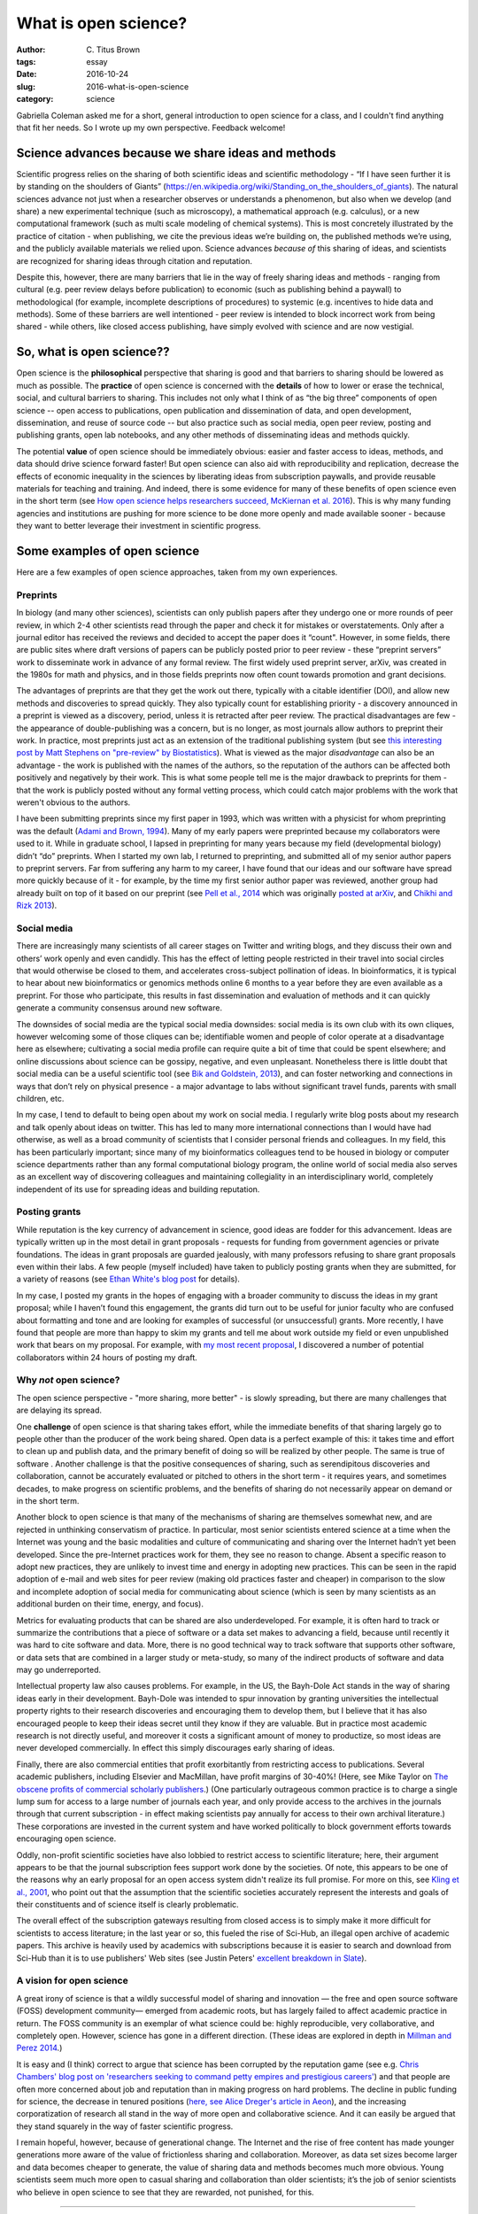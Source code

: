 What is open science?
#####################

:author: C\. Titus Brown
:tags: essay
:date: 2016-10-24
:slug: 2016-what-is-open-science
:category: science

Gabriella Coleman asked me for a short, general introduction to open
science for a class, and I couldn't find anything that fit her needs.
So I wrote up my own perspective. Feedback welcome!
           
Science advances because we share ideas and methods
---------------------------------------------------

Scientific progress relies on the sharing of both scientific ideas and
scientific methodology - “If I have seen further it is by standing on
the shoulders of Giants”
(https://en.wikipedia.org/wiki/Standing_on_the_shoulders_of_giants). The
natural sciences advance not just when a researcher observes or
understands a phenomenon, but also when we develop (and share) a new
experimental technique (such as microscopy), a mathematical approach
(e.g. calculus), or a new computational framework (such as multi scale
modeling of chemical systems).  This is most concretely illustrated by
the practice of citation - when publishing, we cite the previous ideas
we’re building on, the published methods we’re using, and the publicly
available materials we relied upon.  Science advances *because of*
this sharing of ideas, and scientists are recognized for sharing ideas
through citation and reputation.

Despite this, however, there are many barriers that lie in the way of
freely sharing ideas and methods - ranging from cultural (e.g. peer
review delays before publication) to economic (such as publishing
behind a paywall) to methodological (for example, incomplete
descriptions of procedures) to systemic (e.g. incentives to hide data
and methods).  Some of these barriers are well intentioned - peer
review is intended to block incorrect work from being shared - while
others, like closed access publishing, have simply evolved with
science and are now vestigial.

So, what is open science??
--------------------------

Open science is the **philosophical** perspective that sharing is good
and that barriers to sharing should be lowered as much as possible.
The **practice** of open science is concerned with the **details** of
how to lower or erase the technical, social, and cultural barriers to
sharing.  This includes not only what I think of as “the big three”
components of open science -- open access to publications, open
publication and dissemination of data, and open development,
dissemination, and reuse of source code -- but also practice such as
social media, open peer review, posting and publishing grants, open
lab notebooks, and any other methods of disseminating ideas and
methods quickly.

The potential **value** of open science should be immediately obvious:
easier and faster access to ideas, methods, and data should drive
science forward faster! But open science can also aid with
reproducibility and replication, decrease the effects of economic
inequality in the sciences by liberating ideas from subscription
paywalls, and provide reusable materials for teaching and training.
And indeed, there is some evidence for many of these benefits of open
science even in the short term (see `How open science helps
researchers succeed, McKiernan et al. 2016
<https://elifesciences.org/content/5/e16800>`__).  This is why many
funding agencies and institutions are pushing for more science to be
done more openly and made available sooner - because they want to
better leverage their investment in scientific progress.

Some examples of open science
-----------------------------

Here are a few examples of open science approaches, taken from my own
experiences.

Preprints
~~~~~~~~~

In biology (and many other sciences), scientists can only publish
papers after they undergo one or more rounds of peer review, in which
2-4 other scientists read through the paper and check it for mistakes
or overstatements. Only after a journal editor has received the
reviews and decided to accept the paper does it “count".  However, in
some fields, there are public sites where draft versions of papers can
be publicly posted prior to peer review - these “preprint servers”
work to disseminate work in advance of any formal review.  The first
widely used preprint server, arXiv, was created in the 1980s for math
and physics, and in those fields preprints now often count towards
promotion and grant decisions.

The advantages of preprints are that they get the work out there,
typically with a citable identifier (DOI), and allow new methods and
discoveries to spread quickly.  They also typically count for
establishing priority - a discovery announced in a preprint is viewed
as a discovery, period, unless it is retracted after peer review.  The
practical disadvantages are few - the appearance of double-publishing
was a concern, but is no longer, as most journals allow authors to
preprint their work. In practice, most preprints just act as an
extension of the traditional publishing system (but see `this
interesting post by Matt Stephens on "pre-review" by Biostatistics
<https://medium.com/@biostatistics/guest-post-matthew-stephens-on-biostatistics-pre-review-and-reproducibility-a14a26d83d6f>`__).
What is viewed as the major *disadvantage* can also be an advantage -
the work is published with the names of the authors, so the reputation
of the authors can be affected both positively and negatively by their
work.  This is what some people tell me is the major drawback to
preprints for them - that the work is publicly posted without any
formal vetting process, which could catch major problems with the work
that weren't obvious to the authors.

I have been submitting preprints since my first paper in 1993, which
was written with a physicist for whom preprinting was the default
(`Adami and Brown, 1994 <https://arxiv.org/abs/adap-org/9405003>`__).
Many of my early papers were preprinted because my collaborators
were used to it.  While in graduate school, I lapsed in preprinting for many
years because my field (developmental biology) didn’t “do”
preprints. When I started my own lab, I returned to preprinting, and
submitted all of my senior author papers to preprint servers.  Far
from suffering any harm to my career, I have found that our ideas and
our software have spread more quickly because of it - for example, by
the time my first senior author paper was reviewed, another group had
already built on top of it based on our preprint (see `Pell et al.,
2014 <www.pnas.org/content/109/33/13272.abstract>`__ which was
originally `posted at arXiv <https://arxiv.org/abs/1112.4193>`__, and
`Chikhi and Rizk 2013
<http://almob.biomedcentral.com/articles/10.1186/1748-7188-8-22>`__).

Social media
~~~~~~~~~~~~

There are increasingly many scientists of all career stages on Twitter
and writing blogs, and they discuss their own and others’ work openly
and even candidly.  This has the effect of letting people restricted
in their travel into social circles that would otherwise be closed to
them, and accelerates cross-subject pollination of ideas. In
bioinformatics, it is typical to hear about new bioinformatics or
genomics methods online 6 months to a year before they are even
available as a preprint.  For those who participate, this results in
fast dissemination and evaluation of methods and it can quickly
generate a community consensus around new software.

The downsides of social media are the typical social media downsides:
social media is its own club with its own cliques, however welcoming
some of those cliques can be; identifiable women and people of color
operate at a disadvantage here as elsewhere; cultivating a social
media profile can require quite a bit of time that could be spent
elsewhere; and online discussions about science can be gossipy,
negative, and even unpleasant.  Nonetheless there is little doubt that
social media can be a useful scientific tool (see `Bik and Goldstein,
2013
<http://journals.plos.org/plosbiology/article?id=10.1371/journal.pbio.1001535>`__),
and can foster networking and connections in ways that don’t rely on
physical presence - a major advantage to labs without significant
travel funds, parents with small children, etc.

In my case, I tend to default to being open about my work on social
media. I regularly write blog posts about my research and talk openly
about ideas on twitter.  This has led to many more international
connections than I would have had otherwise, as well as a broad
community of scientists that I consider personal friends and
colleagues.  In my field, this has been particularly important; since
many of my bioinformatics colleagues tend to be housed in biology or
computer science departments rather than any formal computational
biology program, the online world of social media also serves as an
excellent way of discovering colleagues and maintaining collegiality
in an interdisciplinary world, completely independent of its use for
spreading ideas and building reputation.

Posting grants
~~~~~~~~~~~~~~

While reputation is the key currency of advancement in science, good
ideas are fodder for this advancement.  Ideas are typically written up
in the most detail in grant proposals - requests for funding from
government agencies or private foundations. The ideas in grant
proposals are guarded jealously, with many professors refusing to
share grant proposals even within their labs. A few people (myself
included) have taken to publicly posting grants when they are
submitted, for a variety of reasons (see `Ethan White's blog post
<https://jabberwocky.weecology.org/2012/08/10/a-list-of-publicly-available-grant-proposals-in-the-biological-sciences/>`__
for details).

In my case, I posted my grants in the hopes of engaging with a broader
community to discuss the ideas in my grant proposal; while I haven’t
found this engagement, the grants did turn out to be useful for junior
faculty who are confused about formatting and tone and are looking for
examples of successful (or unsuccessful) grants.  More recently, I
have found that people are more than happy to skim my grants and tell
me about work outside my field or even unpublished work that bears on
my proposal. For example, with `my most recent proposal
<http://ivory.idyll.org/blog/2016-mybinder-workshop-proposal.html>`__,
I discovered a number of potential collaborators within 24 hours of
posting my draft.

Why *not* open science?
~~~~~~~~~~~~~~~~~~~~~~~

The open science perspective - "more sharing, more better" - is slowly
spreading, but there are many challenges that are delaying its spread.

One **challenge** of open science is that sharing takes effort, while
the immediate benefits of that sharing largely go to people other than
the producer of the work being shared.  Open data is a perfect example
of this: it takes time and effort to clean up and publish data, and
the primary benefit of doing so will be realized by other people.  The
same is true of software .  Another challenge is that the positive
consequences of sharing, such as serendipitous discoveries and
collaboration, cannot be accurately evaluated or pitched to others in
the short term - it requires years, and sometimes decades, to make
progress on scientific problems, and the benefits of sharing do not
necessarily appear on demand or in the short term.

Another block to open science is that many of the mechanisms of
sharing are themselves somewhat new, and are rejected in unthinking
conservatism of practice.  In particular, most senior scientists
entered science at a time when the Internet was young and the basic
modalities and culture of communicating and sharing over the Internet
hadn’t yet been developed.  Since the pre-Internet practices work for
them, they see no reason to change. Absent a specific reason to adopt
new practices, they are unlikely to invest time and energy in adopting
new practices.  This can be seen in the rapid adoption of e-mail and
web sites for peer review (making old practices faster and cheaper) in
comparison to the slow and incomplete adoption of social media for
communicating about science (which is seen by many scientists as an
additional burden on their time, energy, and focus).

Metrics for evaluating products that can be shared are also
underdeveloped.  For example, it is often hard to track or summarize
the contributions that a piece of software or a data set makes to
advancing a field, because until recently it was hard to cite software
and data.  More, there is no good technical way to track software that
supports other software, or data sets that are combined in a larger
study or meta-study, so many of the indirect products of software and
data may go underreported.

Intellectual property law also causes problems. For example, in the
US, the Bayh-Dole Act stands in the way of sharing ideas early in
their development.  Bayh-Dole was intended to spur innovation by
granting universities the intellectual property rights to their
research discoveries and encouraging them to develop them, but I
believe that it has also encouraged people to keep their ideas secret
until they know if they are valuable.  But in practice most academic
research is not directly useful, and moreover it costs a significant
amount of money to productize, so most ideas are never developed
commercially. In effect this simply discourages early sharing of
ideas.

Finally, there are also commercial entities that profit exorbitantly
from restricting access to publications.  Several academic publishers,
including Elsevier and MacMillan, have profit margins of 30-40%!
(Here, see Mike Taylor on `The obscene profits of commercial scholarly
publishers
<https://svpow.com/2012/01/13/the-obscene-profits-of-commercial-scholarly-publishers/>`__.)
(One particularly outrageous common practice is to charge a single
lump sum for access to a large number of journals each year, and only
provide access to the archives in the journals through that current
subscription - in effect making scientists pay annually for access to
their own archival literature.)  These corporations are invested in
the current system and have worked politically to block government
efforts towards encouraging open science.

Oddly, non-profit scientific societies have also lobbied to restrict
access to scientific literature; here, their argument appears to be
that the journal subscription fees support work done by the societies.
Of note, this appears to be one of the reasons why an early proposal
for an open access system didn't realize its full promise. For more on
this, see `Kling et al., 2001
<https://scholarworks.iu.edu/dspace/bitstream/handle/2022/170/wp01-03B.html>`__,
who point out that the assumption that the scientific societies
accurately represent the interests and goals of their constituents and
of science itself is clearly problematic.

The overall effect of the subscription gateways resulting from closed
access is to simply make it more difficult for scientists to access
literature; in the last year or so, this fueled the rise of Sci-Hub,
an illegal open archive of academic papers.  This archive is heavily
used by academics with subscriptions because it is easier to search
and download from Sci-Hub than it is to use publishers' Web sites (see
Justin Peters' `excellent breakdown in Slate
<http://www.slate.com/articles/health_and_science/science/2016/04/science_magazine_can_t_defend_its_flawed_business_model.html>`__).

A vision for open science
~~~~~~~~~~~~~~~~~~~~~~~~~

A great irony of science is that a wildly successful model of sharing
and innovation — the free and open source software (FOSS) development
community— emerged from academic roots, but has largely failed to
affect academic practice in return. The FOSS community is an exemplar of what
science could be: highly reproducible, very collaborative, and
completely open.  However, science has gone in a different
direction. (These ideas are explored in depth in `Millman and Perez
2014
<http://www.jarrodmillman.com/publications/millman2014developing.pdf>`__.)

It is easy and (I think) correct to argue that science has been
corrupted by the reputation game (see e.g. `Chris Chambers' blog post
on 'researchers seeking to command petty empires and prestigious
careers'
<https://neurochambers.blogspot.com/2016/09/methodological-terrorism-and-other-myths.html>`__)
and that people are often more concerned about job and reputation than
in making progress on hard problems.  The decline in public funding
for science, the decrease in tenured positions (`here, see Alice
Dreger's article in Aeon
<https://aeon.co/ideas/without-tenure-academics-are-becoming-terrified-sheep>`__),
and the increasing corporatization of research all stand in the way of
more open and collaborative science.  And it can easily be argued that
they stand squarely in the way of faster scientific progress.

I remain hopeful, however, because of generational change. The
Internet and the rise of free content has made younger generations
more aware of the value of frictionless sharing and collaboration.
Moreover, as data set sizes become larger and data becomes cheaper to
generate, the value of sharing data and methods becomes much more
obvious. Young scientists seem much more open to casual sharing and
collaboration than older scientists; it’s the job of senior scientists
who believe in open science to see that they are rewarded, not
punished, for this.

----

Other resources and links:

* `"Influential works in Data Driven Discovery", by Stalzer and
  Mentzel, 2015 <https://arxiv.org/abs/1503.08776>`__ shows how modern
  data science rests, in large part, on software (not just methods) -
  see `my blog commentary
  <http://ivory.idyll.org/blog/2015-ddd-and-open-science.html>`__.

* The New England Journal of Medicine had several editorials on "research
  parasites" that make for illuminating reading on an alternative perspective
  of how science should work: see `Longo and Drazen, 2016 <http://www.nejm.org/doi/full/10.1056/NEJMe1516564>`__ and `Longo and Drazen, 2016 (2) <http://http://www.nejm.org/doi/full/10.1056/NEJMe1601087>`__.

* `Why scientists should code in the open
  <https://ilovesymposia.com/2015/12/26/why-scientists-should-code-in-the-open/>`__,
  by Juan Nunez-Iglesias.

* `How a happy moment for neuroscience is a sad moment for science <https://medium.com/the-spike/how-a-happy-moment-for-neuroscience-is-a-sad-moment-for-science-c4ba00336e9c#.xgtmnf539>`__, by Mark Humphries. Quote:

     The release of this data took a privately funded institute. It
     could not have come from a publicly-funded scientist. It is a
     striking case-study in how modern science is worryingly broken,
     because it prioritizes private achievement over the public good.

* `In defense of extreme openness <https://speakerdeck.com/jakevdp/in-defense-of-extreme-openness>`__, a presentation by Jake VanderPlas.

* `A list of open science resources (somewhat dated)
  <https://github.com/svaksha/aksh/blob/master/open-research.md>`__,
  by SVAKSHA.
